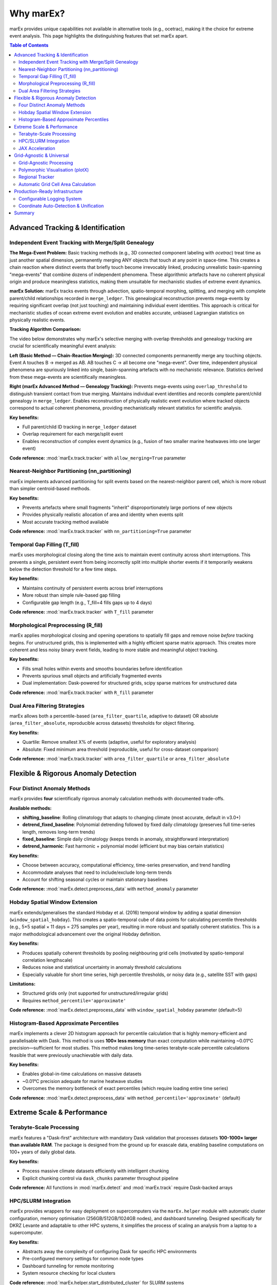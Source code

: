 ===========
Why marEx?
===========

marEx provides unique capabilities not available in alternative tools (e.g., ocetrac), making it the choice for extreme event analysis. This page highlights the distinguishing features that set marEx apart.

.. contents:: Table of Contents
   :local:
   :depth: 2

Advanced Tracking & Identification
===================================

Independent Event Tracking with Merge/Split Genealogy
------------------------------------------------------

**The Mega-Event Problem:** Basic tracking methods (e.g., 3D connected component labeling with `ocetrac`) treat time as just another spatial dimension, permanently merging ANY objects that touch at any point in space-time. This creates a chain reaction where distinct events that briefly touch become irrevocably linked, producing unrealistic basin-spanning "mega-events" that combine dozens of independent phenomena. These algorithmic artefacts have no coherent physical origin and produce meaningless statistics, making them unsuitable for mechanistic studies of extreme event dynamics.

**marEx Solution:** marEx tracks events through advection, spatio-temporal morphing, splitting, and merging with complete parent/child relationships recorded in ``merge_ledger``. This genealogical reconstruction prevents mega-events by requiring significant overlap (not just touching) and maintaining individual event identities. This approach is critical for mechanistic studies of ocean extreme event evolution and enables accurate, unbiased Lagrangian statistics on physically realistic events.

**Tracking Algorithm Comparison:**

The video below demonstrates why marEx's selective merging with overlap thresholds and genealogy tracking are crucial for scientifically meaningful event analysis:

.. video:: /_static/videos/tracking_comparison.mp4
   :width: 700
   :autoplay:
   :loop:

**Left (Basic Method — Chain-Reaction Merging):** 3D connected components permanently merge any touching objects. Event A touches B → merged as AB. AB touches C → all become one "mega-event". Over time, independent physical phenomena are spuriously linked into single, basin-spanning artefacts with no mechanistic relevance. Statistics derived from these mega-events are scientifically meaningless.

**Right (marEx Advanced Method — Genealogy Tracking):** Prevents mega-events using ``overlap_threshold`` to distinguish transient contact from true merging. Maintains individual event identities and records complete parent/child genealogy in ``merge_ledger``. Enables reconstruction of physically realistic event evolution where tracked objects correspond to actual coherent phenomena, providing mechanistically relevant statistics for scientific analysis.

**Key benefits:**

* Full parent/child ID tracking in ``merge_ledger`` dataset
* Overlap requirement for each merge/split event
* Enables reconstruction of complex event dynamics (e.g., fusion of two smaller marine heatwaves into one larger event)

**Code reference:** :mod:`marEx.track.tracker` with ``allow_merging=True`` parameter

Nearest-Neighbor Partitioning (nn_partitioning)
------------------------------------------------

marEx implements advanced partitioning for split events based on the nearest-neighbor parent cell, which is more robust than simpler centroid-based methods.

**Key benefits:**

* Prevents artefacts where small fragments "inherit" disproportionately large portions of new objects
* Provides physically realistic allocation of area and identity when events split
* Most accurate tracking method available

**Code reference:** :mod:`marEx.track.tracker` with ``nn_partitioning=True`` parameter

Temporal Gap Filling (T_fill)
------------------------------

marEx uses morphological closing along the time axis to maintain event continuity across short interruptions. This prevents a single, persistent event from being incorrectly split into multiple shorter events if it temporarily weakens below the detection threshold for a few time steps.

**Key benefits:**

* Maintains continuity of persistent events across brief interruptions
* More robust than simple rule-based gap filling
* Configurable gap length (e.g., T_fill=4 fills gaps up to 4 days)

**Code reference:** :mod:`marEx.track.tracker` with ``T_fill`` parameter

Morphological Preprocessing (R_fill)
-------------------------------------

marEx applies morphological closing and opening operations to spatially fill gaps and remove noise *before* tracking begins. For unstructured grids, this is implemented with a highly efficient sparse matrix approach. This creates more coherent and less noisy binary event fields, leading to more stable and meaningful object tracking.

**Key benefits:**

* Fills small holes within events and smooths boundaries before identification
* Prevents spurious small objects and artificially fragmented events
* Dual implementation: Dask-powered for structured grids, scipy sparse matrices for unstructured data

**Code reference:** :mod:`marEx.track.tracker` with ``R_fill`` parameter

Dual Area Filtering Strategies
-------------------------------

marEx allows both a percentile-based (``area_filter_quartile``, adaptive to dataset) OR absolute (``area_filter_absolute``, reproducible across datasets) thresholds for object filtering.

**Key benefits:**

* Quartile: Remove smallest X% of events (adaptive, useful for exploratory analysis)
* Absolute: Fixed minimum area threshold (reproducible, useful for cross-dataset comparison)

**Code reference:** :mod:`marEx.track.tracker` with ``area_filter_quartile`` or ``area_filter_absolute``

Flexible & Rigorous Anomaly Detection
======================================

Four Distinct Anomaly Methods
------------------------------

marEx provides **four** scientifically rigorous anomaly calculation methods with documented trade-offs.

**Available methods:**

* **shifting_baseline**: Rolling climatology that adapts to changing climate (most accurate, default in v3.0+)
* **detrend_fixed_baseline**: Polynomial detrending followed by fixed daily climatology (preserves full time-series length, removes long-term trends)
* **fixed_baseline**: Simple daily climatology (keeps trends in anomaly, straightforward interpretation)
* **detrend_harmonic**: Fast harmonic + polynomial model (efficient but may bias certain statistics)

**Key benefits:**

* Choose between accuracy, computational efficiency, time-series preservation, and trend handling
* Accommodate analyses that need to include/exclude long-term trends
* Account for shifting seasonal cycles or maintain stationary baselines

**Code reference:** :mod:`marEx.detect.preprocess_data` with ``method_anomaly`` parameter

Hobday Spatial Window Extension
--------------------------------

marEx extends/generalises the standard Hobday et al. (2016) temporal window by adding a spatial dimension (``window_spatial_hobday``). This creates a spatio-temporal cube of data points for calculating percentile thresholds (e.g., 5×5 spatial × 11 days = 275 samples per year), resulting in more robust and spatially coherent statistics. This is a major methodological advancement over the original Hobday definition.

**Key benefits:**

* Produces spatially coherent thresholds by pooling neighbouring grid cells (motivated by spatio-temporal correlation lengthscale)
* Reduces noise and statistical uncertainty in anomaly threshold calculations
* Especially valuable for short time series, high percentile thresholds, or noisy data (e.g., satellite SST with gaps)

**Limitations:**

* Structured grids only (not supported for unstructured/irregular grids)
* Requires ``method_percentile='approximate'``

**Code reference:** :mod:`marEx.detect.preprocess_data` with ``window_spatial_hobday`` parameter (default=5)

Histogram-Based Approximate Percentiles
----------------------------------------

marEx implements a clever 2D histogram approach for percentile calculation that is highly memory-efficient and parallelisable with Dask. This method is uses **100× less memory** than exact computation while maintaining ~0.01°C precision—sufficient for most studies. This method makes long time-series terabyte-scale percentile calculations feasible that were previously unachievable with daily data.

**Key benefits:**

* Enables global-in-time calculations on massive datasets
* ~0.01°C precision adequate for marine heatwave studies
* Overcomes the memory bottleneck of exact percentiles (which require loading entire time series)

**Code reference:** :mod:`marEx.detect.preprocess_data` with ``method_percentile='approximate'`` (default)

Extreme Scale & Performance
============================

Terabyte-Scale Processing
-------------------------

marEx features a "Dask-first" architecture with mandatory Dask validation that processes datasets **100-1000× larger than available RAM**. The package is designed from the ground up for exascale data, enabling baseline computations on 100+ years of daily global data.

**Key benefits:**

* Process massive climate datasets efficiently with intelligent chunking
* Explicit chunking control via ``dask_chunks`` parameter throughout pipeline

**Code reference:** All functions in :mod:`marEx.detect` and :mod:`marEx.track` require Dask-backed arrays

HPC/SLURM Integration
---------------------

marEx provides wrappers for easy deployment on supercomputers via the ``marEx.helper`` module with automatic cluster configuration, memory optimisation (256GB/512GB/1024GB nodes), and dashboard tunneling. Designed specifically for DKRZ Levante and adaptable to other HPC systems, it simplifies the process of scaling an analysis from a laptop to a supercomputer.

**Key benefits:**

* Abstracts away the complexity of configuring Dask for specific HPC environments
* Pre-configured memory settings for common node types
* Dashboard tunneling for remote monitoring
* System resource checking for local clusters

**Code reference:** :mod:`marEx.helper.start_distributed_cluster` for SLURM systems

JAX Acceleration
----------------

marEx can leverage JAX for significant performance gains (**10-50× speedup** reported) on critical-path calculations. The integration includes graceful fallbacks to NumPy+Numba if JAX is not installed, so users get acceleration if available, but code still works without it.

**Key benefits:**

* Dramatically reduces computation time for large datasets on GPU/TPU systems
* Moving from hours to minutes for key preprocessing steps
* Automatic backend selection

**Code reference:** Install with ``pip install marEx[full]`` for JAX support


Grid-Agnostic & Universal
==========================

Grid-Agnostic Processing
------------------------

marEx provides the same API for structured (lat/lon), unstructured (FESOM/ICON/MPAS), regridded, coarse resolution, and regional domains. Specialised algorithms (e.g., sparse-matrix morphological operations for unstructured grids) adapt automatically based on grid type detection. Users can apply the exact same analysis workflow to data from traditional climate models, satellite products, and modern variable-resolution ocean models.

**Key benefits:**

* Transparent grid handling—write code once, use everywhere
* Automatic algorithm selection based on grid structure
* Supports regular rectangular grids and irregular meshes with connectivity

**Supported grid types:**

* Structured: Standard climate models (CMIP6), reanalysis, satellite data
* Unstructured: Ocean models (FESOM, ICON-O, MPAS-Ocean), finite element output

**Code reference:** :mod:`marEx.track.tracker` with ``unstructured_grid`` parameter (auto-detected)

Polymorphic Visualisation (plotX)
---------------------------------

marEx provides a visualisation system via an xarray accessor (``.plotX``) that automatically detects the grid type (structured vs. unstructured) and uses the appropriate plotting backend (``GriddedPlotter`` vs ``UnstructuredPlotter``). Same code produces single-panel plots, multi-panel comparisons, and MP4 animations for all grid types with automatic projection handling.

**Key benefits:**

* Simplifies creation of publication-quality maps and animations
* No need to write custom plotting logic for each grid type
* Global caches for triangulation and KDTree data (unstructured grid performance)

**Code reference:** :mod:`marEx.plotX` via ``.plotX`` accessor with :class:`marEx.PlotConfig`

Regional Tracker
----------------

marEx provides a convenience function ``regional_tracker()`` for spatially bounded analysis with coordinate unit specification (degrees/radians) for non-global domains. This handles for example high-resolution regional studies (e.g., 0.05° European domain).

**Key benefits:**

* Dedicated support for regional/nested domains
* Manual override for coordinate system when auto-detection insufficient
* Same robust tracking algorithms applied to bounded regions

**Code reference:** :func:`marEx.regional_tracker` convenience function

Automatic Grid Cell Area Calculation
-------------------------------------

marEx provides transparent conversion from cell counts to physical areas (km²) using spherical geometry for regular lat/lon grids. The ``grid_resolution`` parameter calculates Area = R² × |sin(lat + dlat/2) - sin(lat - dlat/2)| × dlon without requiring manual pre-computation of cell areas.

**Key benefits:**

* No need to provide pre-computed cell areas for regular grids
* Automatic spherical geometry calculations
* Transparent physical area reporting in tracking outputs

**Code reference:** :mod:`marEx.track.tracker` with ``grid_resolution`` parameter

Production-Ready Infrastructure
================================

Configurable Logging System
----------------------------

marEx provides three logging modes (verbose/normal/quiet) with performance monitoring, timing decorators, and memory usage tracking.

**Code reference:** :mod:`marEx.logging_config`


Coordinate Auto-Detection & Unification
----------------------------------------

marEx automatically detects degrees vs radians (checks if longitude range is ~360° or ~2π). This provides transparent handling of different coordinate conventions. Manual override is available via ``regional_mode=True`` and ``coordinate_units`` for regional domains where auto-detection may fail.

**Key benefits:**

* No need to manually convert coordinate systems
* Works with different dataset conventions out of the box
* Validation with informative errors when detection is ambiguous

**Code reference:** :mod:`marEx.track.tracker` coordinate detection logic


Summary
=======

These capabilities position marEx as a high-performance, scalable, and scientifically rigorous tool for extreme event analysis.

**Next Steps:**

* :doc:`installation` - Get marEx installed
* :doc:`quickstart` - Start analysing extremes in 5 minutes
* :doc:`user_guide` - Usage guide with method selection
* :doc:`examples` - Complete workflow demonstrations
